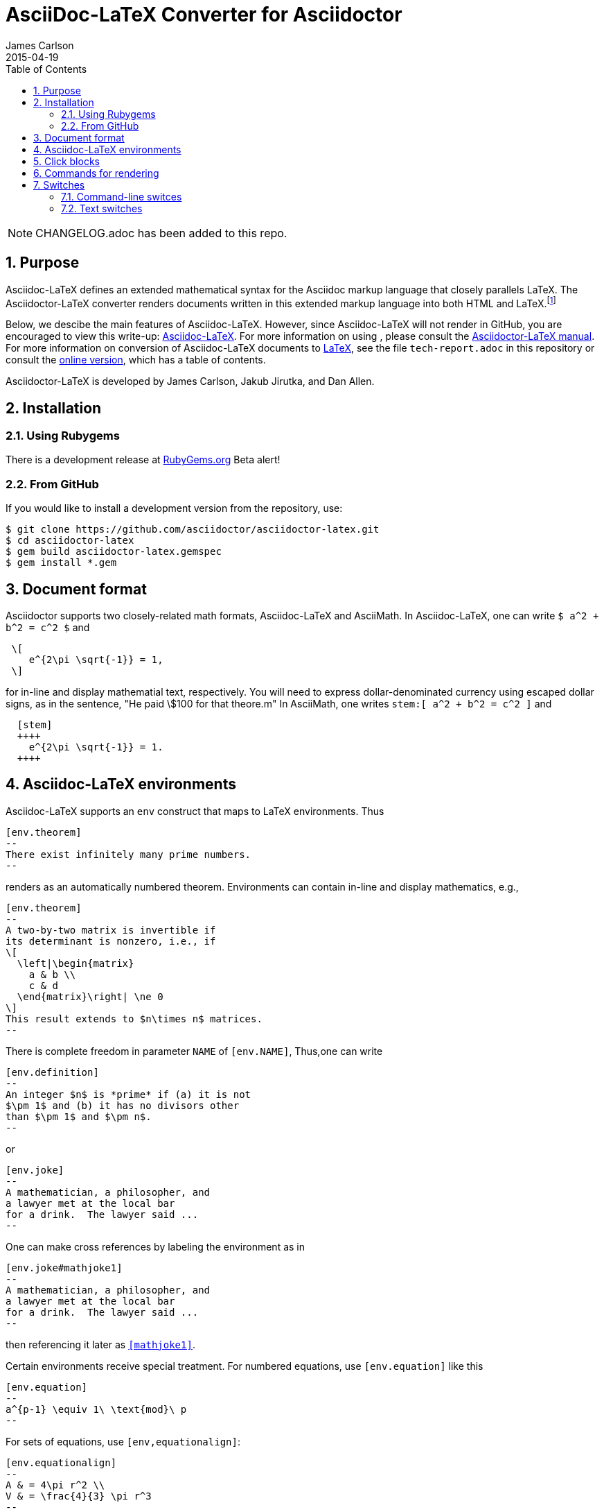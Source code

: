 = AsciiDoc-LaTeX Converter for Asciidoctor
James Carlson
2015-04-19
:numbered:
:pagenums:
:toc2:
:stem:

NOTE: CHANGELOG.adoc has been added to this repo.

== Purpose

:adl: Asciidoc-LaTeX
:adlp: Asciidoctor-LaTeX
:ad: Asciidoc
:adp: http://asciidoctor.org[Asciidoctor]
:adoc: http://asciidoctor.org/docs/asciidoc-syntax-quick-reference/[Asciidoc]
:adlm: http://www.noteshare.io/section/asciidoctor-latex-manual-intro[Asciidoctor-LaTeX Manual]
:tex: https://www.sharelatex.com/[LaTeX]
:article: http://noteshare.io/book/transcendental-numbers-and-periods[article]
:ns: http://www.noteshare.io[Noteshare.io]


Asciidoc-LaTeX defines an extended mathematical syntax
for the Asciidoc markup language
that closely parallels LaTeX.  The
Asciidoctor-LaTeX converter renders documents written
in this extended markup language into both HTML
and LaTeX.footnote:[Many, but not all Asciidoc language
features are covered by this release.]

Below, we descibe the main
features of {adl}.  However, since
Asciidoc-LaTeX will not render in GitHub, you
are encouraged to view this write-up:
https://vschool.s3.amazonaws.com/manuscripts/372.html[Asciidoc-LaTeX].
For more information on using , please consult the
http://www.noteshare.io/book/asciidoctor-latex-manual[Asciidoctor-LaTeX manual].
For more information on conversion of {adl}
documents to {tex}, see the file `tech-report.adoc` in
this repository or consult the
https://vschool.s3.amazonaws.com/manuscripts/389.html[online version],
which has a table of contents.

Asciidoctor-LaTeX is developed by James Carlson, Jakub Jirutka, and Dan Allen.


== Installation

=== Using Rubygems

There is a development release at
https://rubygems.org/gems/asciidoctor-latex[RubyGems.org]
  Beta alert!

=== From GitHub

If you would like to install a development version from the repository, use:

 $ git clone https://github.com/asciidoctor/asciidoctor-latex.git
 $ cd asciidoctor-latex
 $ gem build asciidoctor-latex.gemspec
 $ gem install *.gem


== Document format

Asciidoctor supports two closely-related
math formats, [blue]#Asciidoc-LaTeX#
and [blue]#AsciiMath#.
In Asciidoc-LaTeX,
one can write `$ a^2 + b^2 = c^2 $` and
----
 \[
    e^{2\pi \sqrt{-1}} = 1,
 \]
----
for in-line and display mathematial
text, respectively.
You will need to express dollar-denominated
currency using
escaped dollar signs, as
 in the sentence, "He paid \$100 for that
theore.m"  In AsciiMath, one writes
`+++stem:[ a^2 + b^2 = c^2 ]+++`
and
----
  [stem]
  ++++
    e^{2\pi \sqrt{-1}} = 1.
  ++++
----


== Asciidoc-LaTeX environments

Asciidoc-LaTeX supports an `env` construct that maps to LaTeX environments.
Thus
----
[env.theorem]
--
There exist infinitely many prime numbers.
--
----
renders as an automatically numbered theorem.
Environments can contain in-line and display mathematics, e.g.,
----
[env.theorem]
--
A two-by-two matrix is invertible if
its determinant is nonzero, i.e., if
\[
  \left|\begin{matrix}
    a & b \\
    c & d
  \end{matrix}\right| \ne 0
\]
This result extends to $n\times n$ matrices.
--
----

There is complete freedom in parameter `NAME`
of `[env.NAME]`, Thus,one can write
----
[env.definition]
--
An integer $n$ is *prime* if (a) it is not
$\pm 1$ and (b) it has no divisors other
than $\pm 1$ and $\pm n$.
--
----
or
----
[env.joke]
--
A mathematician, a philosopher, and
a lawyer met at the local bar
for a drink.  The lawyer said ...
--
----
One can make cross references by labeling
the environment as in
----
[env.joke#mathjoke1]
--
A mathematician, a philosopher, and
a lawyer met at the local bar
for a drink.  The lawyer said ...
--
----
then referencing it later as `<<mathjoke1>>`.

Certain environments receive special treatment.
For numbered equations, use `[env.equation]`
like this

----
[env.equation]
--
a^{p-1} \equiv 1\ \text{mod}\ p
--
----

For sets of equations, use `[env,equationalign]`:
----
[env.equationalign]
--
A & = 4\pi r^2 \\
V & = \frac{4}{3} \pi r^3
--
----




== Click blocks

Click blocks are similar to `[env]` blocks exceptiipoo that the body of
the block is not displayed until the user clicks on the heading.
The heading of a click block is displayed in blue.  Once a click
block is "opened", it can be closed by clicking again on the heading.

----
[click.comment]
--
It is sometimes useful to "hide" a comment
in a click block so as not to unduly
disturb the flow of the prose. Click
blocks are also useful for problem sets,
since one can make hints, solutions, etc.
clickable.
----


The default for click blocks is not to number them.
See the file `click.adoc` in the `exampless` directory
for more information.

== Commands for rendering

Asciidoc math files can be rendered

* as HTML.  Use `$ asciidoctor-latex -b html foo.adoc` to produce `foo.html`.
With this command the Asciidoc-LaTeX syntax and extensions will be rendered.
* as LaTeX.  Use `$ asciidoctor-latex foo.adoc`
to produce `foo.tex`.


== Switches

=== Command-line switces

asciidoctor-latex -a header=no foo.adoc::
Use a minimal header for the generated tex file.



=== Text switches

{adlp}'s default form at is `:latexmath`.  To use `:stem`, put the text `:stem:`
in your file.  To turn the switch on and set it to `latexmath`, say
instead of `stem:latexmth`.

